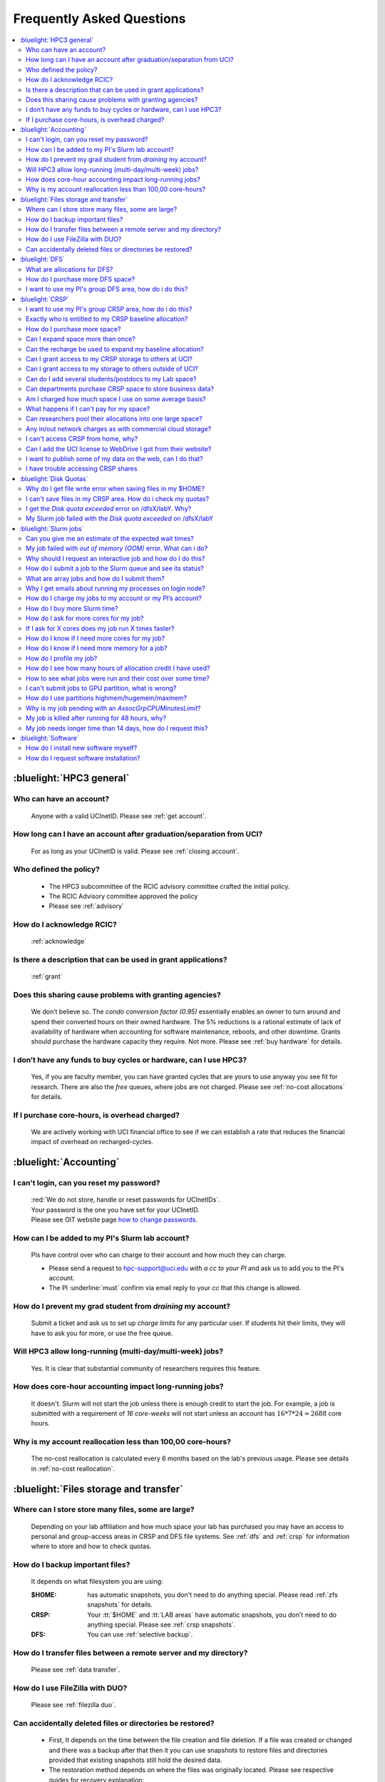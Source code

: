 .. _faq:

Frequently Asked Questions
==========================

.. contents::
   :local:

..
  FAQ should be questions that actually got asked.
  Formulate them as a question and an answer.
  Consider that the answer is best as a reference to another place in the documentation.


:bluelight:`HPC3 general`
-------------------------

Who can have an account?
~~~~~~~~~~~~~~~~~~~~~~~~~
  Anyone with a valid UCInetID. Please see :ref:`get account`.

How long can I have an account after graduation/separation from UCI?
~~~~~~~~~~~~~~~~~~~~~~~~~~~~~~~~~~~~~~~~~~~~~~~~~~~~~~~~~~~~~~~~~~~~
  For as long as your UCInetID is valid.
  Please see :ref:`closing account`.

Who defined the policy?
~~~~~~~~~~~~~~~~~~~~~~~
  * The HPC3 subcommittee of the RCIC advisory committee crafted the initial policy.
  * The RCIC Advisory committee approved the policy
  * Please see :ref:`advisory`

How do I acknowledge RCIC?
~~~~~~~~~~~~~~~~~~~~~~~~~~
  :ref:`acknowledge`

Is there a description that can be used in grant applications?
~~~~~~~~~~~~~~~~~~~~~~~~~~~~~~~~~~~~~~~~~~~~~~~~~~~~~~~~~~~~~~
  :ref:`grant`

Does this sharing cause problems with granting agencies?
~~~~~~~~~~~~~~~~~~~~~~~~~~~~~~~~~~~~~~~~~~~~~~~~~~~~~~~~
  We don’t believe so.  The *condo conversion factor (0.95)* essentially enables an owner to turn
  around and spend their converted hours on their owned hardware. The 5% reductions is a rational
  estimate of lack of availability of hardware when accounting for software maintenance, reboots,
  and other downtime. Grants should purchase the hardware capacity they require. Not more.
  Please see :ref:`buy hardware` for details.

I don’t have any funds to buy cycles or hardware, can I use HPC3?
~~~~~~~~~~~~~~~~~~~~~~~~~~~~~~~~~~~~~~~~~~~~~~~~~~~~~~~~~~~~~~~~~
  Yes, if you are faculty member, you can have granted cycles that are yours to use anyway you see fit
  for research. There are also the *free* queues, where jobs are not charged.
  Please see :ref:`no-cost allocations` for details.

If I purchase core-hours, is overhead charged?
~~~~~~~~~~~~~~~~~~~~~~~~~~~~~~~~~~~~~~~~~~~~~~
  We are actively working with UCI financial office to see if we can establish
  a rate that reduces the financial impact of overhead on recharged-cycles.

:bluelight:`Accounting`
-----------------------

.. _reset password:

I can't login, can you reset my password?
~~~~~~~~~~~~~~~~~~~~~~~~~~~~~~~~~~~~~~~~~
  | :red:`We do not store, handle or reset passwords for UCInetIDs`.
  | Your password is the one you have set for your UCInetID. 
  | Please see OIT website page `how to change passwords <https://www.security.uci.edu/how-to/passwords/>`_.

.. _add lab account:

How can I be added to my PI's Slurm lab account?
~~~~~~~~~~~~~~~~~~~~~~~~~~~~~~~~~~~~~~~~~~~~~~~~
  PIs have control over who can charge to their account and how much they can charge.

  * Please send a request to hpc-support@uci.edu
    *with a cc to your PI* and ask us to add you to the PI's account.
  * The PI :underline:`must` confirm via email reply to your *cc* that this change is allowed.

How do I prevent my grad student from *draining* my account?
~~~~~~~~~~~~~~~~~~~~~~~~~~~~~~~~~~~~~~~~~~~~~~~~~~~~~~~~~~~~
  Submit a ticket and ask us to set up *charge limits* for any particular user. If
  students hit their limits, they will have to ask you for more, or use the free queue.

Will HPC3 allow long-running (multi-day/multi-week) jobs?
~~~~~~~~~~~~~~~~~~~~~~~~~~~~~~~~~~~~~~~~~~~~~~~~~~~~~~~~~
  Yes. It is clear that substantial community of researchers requires this feature.

How does core-hour accounting impact long-running jobs?
~~~~~~~~~~~~~~~~~~~~~~~~~~~~~~~~~~~~~~~~~~~~~~~~~~~~~~~
  It doesn't. Slurm will not  start the job unless there is enough
  credit to start the job. For example, a job is submitted with a requirement
  of *16 core-weeks* will not start unless an account has :math:`16 * 7 * 24 = 2688`
  core hours.

Why is my account reallocation less than 100,00 core-hours?
~~~~~~~~~~~~~~~~~~~~~~~~~~~~~~~~~~~~~~~~~~~~~~~~~~~~~~~~~~~
  The no-cost reallocation is calculated every 6 months based on the lab's
  previous  usage. Please see details in :ref:`no-cost reallocation`.

:bluelight:`Files storage and transfer`
---------------------------------------

Where can I store store many files, some are large?
~~~~~~~~~~~~~~~~~~~~~~~~~~~~~~~~~~~~~~~~~~~~~~~~~~~
  Depending on your lab affiliation and how much space your lab has purchased
  you may have an access to personal and group-access areas in CRSP and DFS
  file systems. See :ref:`dfs` and :ref:`crsp` for information where to store and how to
  check quotas.

How do I backup important files?
~~~~~~~~~~~~~~~~~~~~~~~~~~~~~~~~
  It depends on what filesystem you are using:

  :$HOME:
     has automatic snapshots, you don't need to do anything special.
     Please read :ref:`zfs snapshots` for details.
  :CRSP:
     Your :tt:`$HOME` and :tt:`LAB areas` have automatic snapshots, you don't
     need to do anything special. Please see  :ref:`crsp snapshots`.
  :DFS:
     You can use :ref:`selective backup`.

How do I transfer files between a remote server and my directory?
~~~~~~~~~~~~~~~~~~~~~~~~~~~~~~~~~~~~~~~~~~~~~~~~~~~~~~~~~~~~~~~~~~
  Please see :ref:`data transfer`.

How do I use FileZilla with DUO?
~~~~~~~~~~~~~~~~~~~~~~~~~~~~~~~~
  Please see :ref:`filezilla duo`.

Can accidentally deleted files or directories be restored?
~~~~~~~~~~~~~~~~~~~~~~~~~~~~~~~~~~~~~~~~~~~~~~~~~~~~~~~~~~
  - First, It depends on the time between the file creation and file deletion. If
    a file was created or changed and there was a backup after that then it
    you can use snapshots to restore files and directories provided that existing
    snapshots still hold the desired data.
  - The restoration method depends on where the files was originally
    located. Please see respective guides for recovery explanation:

    - :ref:`$HOME files <home files recovery>`
    - :ref:`DFS files <selective backup recovery>`
    - :ref:`CRSP files <crsp snapshots>`

:bluelight:`DFS`
----------------

What are allocations for DFS?
~~~~~~~~~~~~~~~~~~~~~~~~~~~~~
  | Users have access to the private and group-shared areas on DFS:
  |   * **private**: :red:`Private areas are in /pub/$USER and are for user only, not shared with anyone.`
  |   * **group-shared**: UCI Faculty members can have low-cost recharge allocation(s) and have 
        areas to fulfill their needs where they can add group members to the access.
  | Please see :ref:`allocations` for details.

How do I purchase more DFS space?
~~~~~~~~~~~~~~~~~~~~~~~~~~~~~~~~~
  Please see :ref:`buy dfs`.

.. _add lab dfs:

I want to use my PI's group DFS area, how do i do this?
~~~~~~~~~~~~~~~~~~~~~~~~~~~~~~~~~~~~~~~~~~~~~~~~~~~~~~~
  * If your PI already has a group DFS area you need to submit a ticket
    to hpc-support@uci.edu requesting to be be added to a specific group
    for a specific DFS filesystem access, *with a cc to your PI*.
  * Your PI :underline:`must` confirm via email reply to your *cc* that this change is allowed.

:bluelight:`CRSP`
-----------------

.. _add lab crsp:

I want to use my PI's group CRSP area, how do i do this?
~~~~~~~~~~~~~~~~~~~~~~~~~~~~~~~~~~~~~~~~~~~~~~~~~~~~~~~~
  Please see :ref:`getting crsp account`

Exactly who is entitled to my CRSP baseline allocation?
~~~~~~~~~~~~~~~~~~~~~~~~~~~~~~~~~~~~~~~~~~~~~~~~~~~~~~~
  All ladder faculty and any UCI employee who can serve as PI or Co-PI on an extramural grant.
  Please see :ref:`allocations`.

How do I purchase more space?
~~~~~~~~~~~~~~~~~~~~~~~~~~~~~
  Please see :ref:`buy crsp`

Can I expand space more than once?
~~~~~~~~~~~~~~~~~~~~~~~~~~~~~~~~~~
  | Yes. We track when each of your space allocations expire and recharge appropriately.
  | Multiple purchases can be used to expand your space.

Can the recharge be used to expand my baseline allocation?
~~~~~~~~~~~~~~~~~~~~~~~~~~~~~~~~~~~~~~~~~~~~~~~~~~~~~~~~~~
  | You will always have your baseline allocation and you can use recharge to buy more space.
  | For example, if you were to purchase 10TB for 1 year ($600) and add it to your baseline, you will
    have 11TB of allocated space.
  | Please see how to :ref:`buy crsp` and :ref:`recharge allocations` for pricing.

Can I grant access to my CRSP storage to others at UCI?
~~~~~~~~~~~~~~~~~~~~~~~~~~~~~~~~~~~~~~~~~~~~~~~~~~~~~~~
  Yes. Under your control. You can submit a ticket and ask us to
  add people (by the UCInetID) to have read, write or read/write access to your storage.

Can I grant access to my storage to others outside of UCI?
~~~~~~~~~~~~~~~~~~~~~~~~~~~~~~~~~~~~~~~~~~~~~~~~~~~~~~~~~~
  You will need to sponsor a UCInetID for your external collaborators.
  They will then be able to access CRSP using normal mechanisms.
  Please see :ref:`access`.

Can do I add several students/postdocs to my Lab space?
~~~~~~~~~~~~~~~~~~~~~~~~~~~~~~~~~~~~~~~~~~~~~~~~~~~~~~~
  Please see :ref:`getting crsp account`

Can departments purchase CRSP space to store business data?
~~~~~~~~~~~~~~~~~~~~~~~~~~~~~~~~~~~~~~~~~~~~~~~~~~~~~~~~~~~
  No. CRSP is designed and funded for research data.  Storing non-research data
  will compromise CRSP status as research equipment (which has significant tax implications).

Am I charged how much space I use on some average basis?
~~~~~~~~~~~~~~~~~~~~~~~~~~~~~~~~~~~~~~~~~~~~~~~~~~~~~~~~
  | No. This is a capacity recharge similar to purchasing an N Terabyte disk dedicated for your use.
  | If you are utilizing only 1/2 of the space, you are still charged for your purchased capacity.

What happens if I can't pay for my space?
~~~~~~~~~~~~~~~~~~~~~~~~~~~~~~~~~~~~~~~~~
  RCIC can work with you to move data off of CRSP in a timely manner:
    * You will be required to bring your utilized capacity to be within your baseline allocation.
    * If a researcher is not reducing utilized capacity, access to all data
      in this space will be frozen (no read or write access).
    * If, after multiple attempts, the owner of the space remains unresponsive,
      data will be deleted to bring it to baseline allocation.

Can researchers pool their allocations into one large space?
~~~~~~~~~~~~~~~~~~~~~~~~~~~~~~~~~~~~~~~~~~~~~~~~~~~~~~~~~~~~
  No. In extensive consultation with RCIC Executive committee, we established
  the people cost of tracking and implementing such combinations outweigh the benefits.

Any in/out network charges as with commercial cloud storage?
~~~~~~~~~~~~~~~~~~~~~~~~~~~~~~~~~~~~~~~~~~~~~~~~~~~~~~~~~~~~
  No. CRSP is connected at high-speed to the campus network and leverages this existing resource.

I can't access CRSP from home, why?
~~~~~~~~~~~~~~~~~~~~~~~~~~~~~~~~~~~
  | All access modes of CRSP require you to be connected the UCI production network.
  | From home, you must use the `campus VPN <https://www.oit.uci.edu/help/vpn>`_

Can I add the UCI license to WebDrive I got from their website?
~~~~~~~~~~~~~~~~~~~~~~~~~~~~~~~~~~~~~~~~~~~~~~~~~~~~~~~~~~~~~~~
  You cannot. **You must use RCIC-provided CRSP Desktop** which is a
  specialized version of WebDrive for Windows and Mac that already have the license key embedded.
  Please see :ref:`client desktop windows` and :ref:`client desktop mac` for
  instructions how to download and use.

I want to publish some of my data on the web, can I do that?
~~~~~~~~~~~~~~~~~~~~~~~~~~~~~~~~~~~~~~~~~~~~~~~~~~~~~~~~~~~~
  Not yet. This is more complicated than it might appear.
  The key questions revolve around data security.

I have trouble accessing CRSP shares
~~~~~~~~~~~~~~~~~~~~~~~~~~~~~~~~~~~~
  Consult our :ref:`crsp troubleshoot`.

:bluelight:`Disk Quotas`
------------------------

Why do I get file write error when saving files in my $HOME?
~~~~~~~~~~~~~~~~~~~~~~~~~~~~~~~~~~~~~~~~~~~~~~~~~~~~~~~~~~~~
  You exceeded your $HOME disk quota.
  See :ref:`home quotas` that explains how to check and fix.

I can't save files in my CRSP area. How do i check my quotas?
~~~~~~~~~~~~~~~~~~~~~~~~~~~~~~~~~~~~~~~~~~~~~~~~~~~~~~~~~~~~~
  See :ref:`crsp quotas` for explanation.

I get the *Disk quota exceeded* error on /dfsX/labY. Why?
~~~~~~~~~~~~~~~~~~~~~~~~~~~~~~~~~~~~~~~~~~~~~~~~~~~~~~~~~
  You need to check your quotas and verify directories permissions.
  See :ref:`dfs quotas` for instructions on checking quotas and
  :ref:`data transfer` for tips on data transfers.

My Slurm job failed with the *Disk quota exceeded* on /dfsX/labY
~~~~~~~~~~~~~~~~~~~~~~~~~~~~~~~~~~~~~~~~~~~~~~~~~~~~~~~~~~~~~~~~
  This is group writable area, all users who write in this area contribute to
  the quota and the quota is sum total of all written files. Even if your
  job output small files, others may have filled it.
  You need to check your :ref:`dfs quotas` for the specific DFS filesystem.

:bluelight:`Slurm jobs`
-----------------------

Can you give me an estimate of the expected wait times?
~~~~~~~~~~~~~~~~~~~~~~~~~~~~~~~~~~~~~~~~~~~~~~~~~~~~~~~~
  It is impossible to answer because how long a job waits depends on many job-specific parameters
  and the current cluster load:

  * If one asks for a generic core on the *standard* partition, the job is likely to schedule immediately.
  * Not all nodes in HPC3 have the same physical configuration and if a job specification is such that
    only a small number of nodes can match such job request, one might wait days or even weeks.
  * It takes longer to reserve entire nodes because one has to wait for all other jobs on the node to complete.
  * It is highly dependent on the current cluster load. During the low load periods the jobs will schedule quite quickly,
    and during the high load periods the scheduling will take a bit more time.

My job failed with *out of memory (OOM)* error. What can i do?
~~~~~~~~~~~~~~~~~~~~~~~~~~~~~~~~~~~~~~~~~~~~~~~~~~~~~~~~~~~~~~
  The actual message can vary depending on where and how you run your application and may contain *OOM Killed*,
  *oom_kill events* or *oom-kill*.

  OOM signifies *Out Of Memory* errors. This means you requested a certain amount
  of memory but your job went over the limit and SLURM has terminated your job.

  All partitions have :ref:`specific configuration <partitions structure>` for
  memory, runtime, CPUs:

    * You need to increase the memory requirements for your job.
      See :ref:`How to get more memory <request memory>`.
    * For the jobs that require more memory than the
      *standard/free* partitions can provide or for the jobs that require *a lot of memory
      and not many CPUs*, there is a limited number of higher memory nodes that are
      accessible via higher memory partitions.
      The :ref:`memory partitions` guide explains how to request an access.

Why should I request an interactive job and how do I do this?
~~~~~~~~~~~~~~~~~~~~~~~~~~~~~~~~~~~~~~~~~~~~~~~~~~~~~~~~~~~~~
  | The interactive job are simply processes that run on compute nodes of the cluster.
  | Users need to use an interactive job when they plan to:
  
     * run some tasks that take longer than 20 min
     * run CPU or memory intensive tasks
     * run applications (including GUI)
     * do data transfers
     * do conda/mamba installs 

  See how to request an :ref:`interactive job`.

How do I submit a job to the Slurm queue and see its status?
~~~~~~~~~~~~~~~~~~~~~~~~~~~~~~~~~~~~~~~~~~~~~~~~~~~~~~~~~~~~
  * Submit an interactive job with ``srun`` command 
  * Submit a batch job with ``sbatch`` command
  * See a status of a submitted job with ``squeue`` command

  See :ref:`Slurm jobs guide <jobs>` for examples.

What are array jobs and how do I submit them?
~~~~~~~~~~~~~~~~~~~~~~~~~~~~~~~~~~~~~~~~~~~~~
  | Array jobs are identical independent jobs that are run with different input parameters.
  | Instead of writing many submit scripts one can use a single script to submit many jobs.
  | This approach is much more efficient. See :ref:`array jobs <job array>`.

Why I get emails about running my processes on login node?
~~~~~~~~~~~~~~~~~~~~~~~~~~~~~~~~~~~~~~~~~~~~~~~~~~~~~~~~~~
  You are causing problems for other users.
  Running applications on login nodes is a violation of our  :ref:`acceptable use` policy and
  :ref:`conduct rules` rules.  Review both and adjust your work.

How do I charge my jobs to my account or my PI’s account?
~~~~~~~~~~~~~~~~~~~~~~~~~~~~~~~~~~~~~~~~~~~~~~~~~~~~~~~~~
  Every user has a default account (which is *UCnetID*) and may have an access
  to PI lab accounts.  If not specified, a default account is charged (exception is free queues).

  See :ref:`slurm guide <jobs>` for examples how to specify accounts for interactive and batch jobs.

How do I buy more Slurm time?
~~~~~~~~~~~~~~~~~~~~~~~~~~~~~
  | Only PI can purchase more hours, please see :ref:`buy core-hours`.
  | A basic allocation is explained in :ref:`allocations`.

How do I ask for more cores for my job?
~~~~~~~~~~~~~~~~~~~~~~~~~~~~~~~~~~~~~~~
  | You need to specify options ``--ntasks`` or ``--cpus-per-task`` in your job submission.
  | See :ref:`request resources`.

If I ask for X cores does my job run X times faster?
~~~~~~~~~~~~~~~~~~~~~~~~~~~~~~~~~~~~~~~~~~~~~~~~~~~~
  Asking for more cores does not make your program run faster unless your program is
  capable of using multiple cores.  The performance of a  given program does not
  always scale with more CPUs.

How do I know if I need more cores for my job?
~~~~~~~~~~~~~~~~~~~~~~~~~~~~~~~~~~~~~~~~~~~~~~
  There are 2 distinct situations:

  * You have a program that is multi-CPU aware.
    Often such programs have a *parameter* that specifies the number of CPUs it will use.
    If the program has no such switch, or you don’t set the switch, your program is likely
    using 1 CPU.
  * Your job failed with OOM - out of memory errors.

  See :ref:`request resources` for explanation how to get more CPUs or more memory.

How do I know if I need more memory for a job?
~~~~~~~~~~~~~~~~~~~~~~~~~~~~~~~~~~~~~~~~~~~~~~
  * Your job failed with out of memory errors (OOM).
  * You have a general knowledge of how much memory your program is using
    on an input of a certain size and you have increased the input.

  To find out how much memory and CPU your job is using you need
  to use ``sacct``, ``seff`` and ``sstat`` commands.
  See :ref:`job monitoring <job efficiency>` for details.

How do I profile my job?
~~~~~~~~~~~~~~~~~~~~~~~~
  Slurm records statistics for every job, including how much memory
  and CPU was used, and the usage efficiency.

  Slurm provides :ref:`job efficiency monitoring <job efficiency>` capabilities
  that can give an idea about consumed memory, CPU and the efficiency. For most
  jobs job efficiency tools provide sufficient information to understand what resources are needed.

How do I see how many hours of allocation credit I have used?
~~~~~~~~~~~~~~~~~~~~~~~~~~~~~~~~~~~~~~~~~~~~~~~~~~~~~~~~~~~~~
  You need to use ``sbank`` command.  See :ref:`job accounting`.

How to see what jobs were run and their cost over some time?
~~~~~~~~~~~~~~~~~~~~~~~~~~~~~~~~~~~~~~~~~~~~~~~~~~~~~~~~~~~~
  We have a ``zotledger`` tool that provides this info.
  See :ref:`job accounting`.

I can't submit jobs to GPU partition, what is wrong?
~~~~~~~~~~~~~~~~~~~~~~~~~~~~~~~~~~~~~~~~~~~~~~~~~~~~
  | You are likely using your regular CPU account. 
  | You need to have a separate GPU account to submit jobs to paid *gpu* partitions.
  | All users can submit jobs to *free-gpu* partition without special GPU account.

  GPU accounts are not automatically given to everyone, your faculty adviser can
  request a GPU lab account and add you to the account access. For example, a
  PI *panteater* may have accounts:

    | for CPU jobs - *PANTEATER_LAB* 
    | for GPU jobs - *PANTEATER_LAB_GPU* 


How do I use partitions highmem/hugemem/maxmem?
~~~~~~~~~~~~~~~~~~~~~~~~~~~~~~~~~~~~~~~~~~~~~~~
  The :ref:`memory partitions` guide explains how to request an access.

Why is my job pending with an *AssocGrpCPUMinutesLimit*? 
~~~~~~~~~~~~~~~~~~~~~~~~~~~~~~~~~~~~~~~~~~~~~~~~~~~~~~~~
  | You don't have enough hours in your account balance to run the job.
  | See :ref:`job pending` for an explanation and how to fix.

My job is killed after running for 48 hours, why?
~~~~~~~~~~~~~~~~~~~~~~~~~~~~~~~~~~~~~~~~~~~~~~~~~
  You run your job with *a default runtime*, and Slurm killed the job once the run time limit was reached.
  All queues have specific :ref:`default and max runtime limits <partitions structure>`.
  The default run time protects users from unintentionally using more CPU hours than intended.

  If your job needs longer runtime, you need to :ref:`request runtime <request time>`.

My job needs longer time than 14 days, how do I request this?
~~~~~~~~~~~~~~~~~~~~~~~~~~~~~~~~~~~~~~~~~~~~~~~~~~~~~~~~~~~~~
  * First, you  need to submit your job for the partition's
    :ref:`max runtime limits <partitions structure>`.
  * Second,  request :ref:`job time limit modification <modify job>`.

:bluelight:`Software`
---------------------

How do I install new software myself?
~~~~~~~~~~~~~~~~~~~~~~~~~~~~~~~~~~~~~
  Please see :ref:`user installed` guide.

How do I request software installation?
~~~~~~~~~~~~~~~~~~~~~~~~~~~~~~~~~~~~~~~
  Please see :ref:`software install tickets`.
